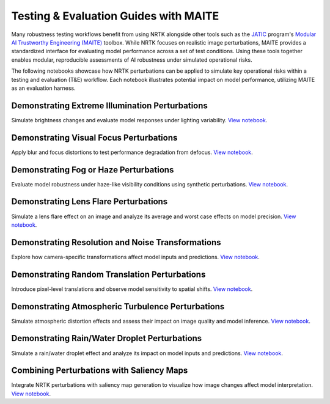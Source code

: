 Testing & Evaluation Guides with MAITE
--------------------------------------

Many robustness testing workflows benefit from using NRTK alongside other tools such as the
`JATIC <https://cdao.pages.jatic.net/public/>`_ program's
`Modular AI Trustworthy Engineering (MAITE) <https://github.com/mit-ll-ai-technology/maite>`_ toolbox. While NRTK
focuses on realistic image perturbations, MAITE provides a standardized interface for evaluating model performance
across a set of test conditions. Using these tools together enables modular, reproducible assessments of AI robustness
under simulated operational risks.

The following notebooks showcase how NRTK perturbations can be applied to simulate key operational risks within a
testing and evaluation (T&E) workflow. Each notebook illustrates potential impact on model performance, utilizing MAITE
as an evaluation harness.

Demonstrating Extreme Illumination Perturbations
^^^^^^^^^^^^^^^^^^^^^^^^^^^^^^^^^^^^^^^^^^^^^^^^

Simulate brightness changes and evaluate model responses under lighting variability.
`View notebook <examples/maite/nrtk_brightness_perturber_demo.html>`__.

Demonstrating Visual Focus Perturbations
^^^^^^^^^^^^^^^^^^^^^^^^^^^^^^^^^^^^^^^^

Apply blur and focus distortions to test performance degradation from defocus.
`View notebook <examples/maite/nrtk_focus_perturber_demo.html>`__.

Demonstrating Fog or Haze Perturbations
^^^^^^^^^^^^^^^^^^^^^^^^^^^^^^^^^^^^^^^

Evaluate model robustness under haze-like visibility conditions using synthetic perturbations.
`View notebook <examples/maite/nrtk_haze_perturber_demo.html>`__.

Demonstrating Lens Flare Perturbations
^^^^^^^^^^^^^^^^^^^^^^^^^^^^^^^^^^^^^^

Simulate a lens flare effect on an image and analyze its average and worst case effects on model precision.
`View notebook <examples/maite/nrtk_lens_flare_demo.html>`__.

Demonstrating Resolution and Noise Transformations
^^^^^^^^^^^^^^^^^^^^^^^^^^^^^^^^^^^^^^^^^^^^^^^^^^

Explore how camera-specific transformations affect model inputs and predictions.
`View notebook <examples/maite/nrtk_sensor_transformation_demo.html>`__.

Demonstrating Random Translation Perturbations
^^^^^^^^^^^^^^^^^^^^^^^^^^^^^^^^^^^^^^^^^^^^^^

Introduce pixel-level translations and observe model sensitivity to spatial shifts.
`View notebook <examples/maite/nrtk_translation_perturber_demo.html>`__.

Demonstrating Atmospheric Turbulence Perturbations
^^^^^^^^^^^^^^^^^^^^^^^^^^^^^^^^^^^^^^^^^^^^^^^^^^

Simulate atmospheric distortion effects and assess their impact on image quality and model inference.
`View notebook <examples/maite/nrtk_turbulence_perturber_demo.html>`__.

Demonstrating Rain/Water Droplet Perturbations
^^^^^^^^^^^^^^^^^^^^^^^^^^^^^^^^^^^^^^^^^^^^^^

Simulate a rain/water droplet effect and analyze its impact on model inputs and predictions.
`View notebook <examples/maite/nrtk_water_droplet_perturber_demo.html>`__.

Combining Perturbations with Saliency Maps
^^^^^^^^^^^^^^^^^^^^^^^^^^^^^^^^^^^^^^^^^^

Integrate NRTK perturbations with saliency map generation to visualize how image changes affect model interpretation.
`View notebook <examples/maite/jatic-perturbations-saliency.html>`__.
